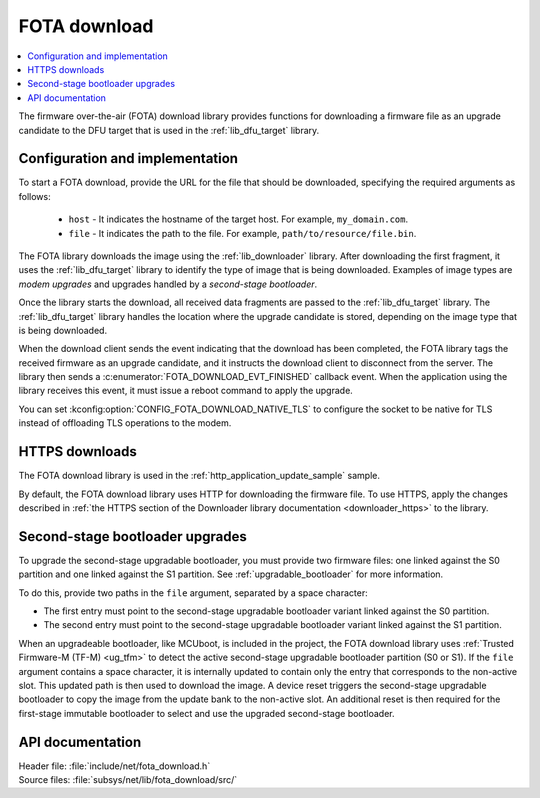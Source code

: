 .. _lib_fota_download:

FOTA download
#############

.. contents::
   :local:
   :depth: 2

The firmware over-the-air (FOTA) download library provides functions for downloading a firmware file as an upgrade candidate to the DFU target that is used in the :ref:`lib_dfu_target` library.

Configuration and implementation
********************************

To start a FOTA download, provide the URL for the file that should be downloaded, specifying the required arguments as follows:

   * ``host`` - It indicates the hostname of the target host.
     For example, ``my_domain.com``.
   * ``file`` - It indicates the path to the file.
     For example, ``path/to/resource/file.bin``.

The FOTA library downloads the image using the :ref:`lib_downloader` library.
After downloading the first fragment, it uses the :ref:`lib_dfu_target` library to identify the type of image that is being downloaded.
Examples of image types are *modem upgrades* and upgrades handled by a *second-stage bootloader*.

Once the library starts the download, all received data fragments are passed to the :ref:`lib_dfu_target` library.
The :ref:`lib_dfu_target` library handles the location where the upgrade candidate is stored, depending on the image type that is being downloaded.

When the download client sends the event indicating that the download has been completed, the FOTA library tags the received firmware as an upgrade candidate, and it instructs the download client to disconnect from the server.
The library then sends a :c:enumerator:`FOTA_DOWNLOAD_EVT_FINISHED` callback event.
When the application using the library receives this event, it must issue a reboot command to apply the upgrade.

You can set :kconfig:option:`CONFIG_FOTA_DOWNLOAD_NATIVE_TLS` to configure the socket to be native for TLS instead of offloading TLS operations to the modem.

HTTPS downloads
***************

The FOTA download library is used in the :ref:`http_application_update_sample` sample.

By default, the FOTA download library uses HTTP for downloading the firmware file.
To use HTTPS, apply the changes described in :ref:`the HTTPS section of the Downloader library documentation <downloader_https>` to the library.

Second-stage bootloader upgrades
********************************

To upgrade the second-stage upgradable bootloader, you must provide two firmware files: one linked against the S0 partition and one linked against the S1 partition.
See :ref:`upgradable_bootloader` for more information.

To do this, provide two paths in the ``file`` argument, separated by a space character:

* The first entry must point to the second-stage upgradable bootloader variant linked against the S0 partition.
* The second entry must point to the second-stage upgradable bootloader variant linked against the S1 partition.

When an upgradeable bootloader, like MCUboot, is included in the project, the FOTA download library uses :ref:`Trusted Firmware-M (TF-M) <ug_tfm>` to detect the active second-stage upgradable bootloader partition (S0 or S1).
If the ``file`` argument contains a space character, it is internally updated to contain only the entry that corresponds to the non-active slot.
This updated path is then used to download the image.
A device reset triggers the second-stage upgradable bootloader to copy the image from the update bank to the non-active slot.
An additional reset is then required for the first-stage immutable bootloader to select and use the upgraded second-stage bootloader.

API documentation
*****************

| Header file: :file:`include/net/fota_download.h`
| Source files: :file:`subsys/net/lib/fota_download/src/`

.. doxygengroup:: fota_download
